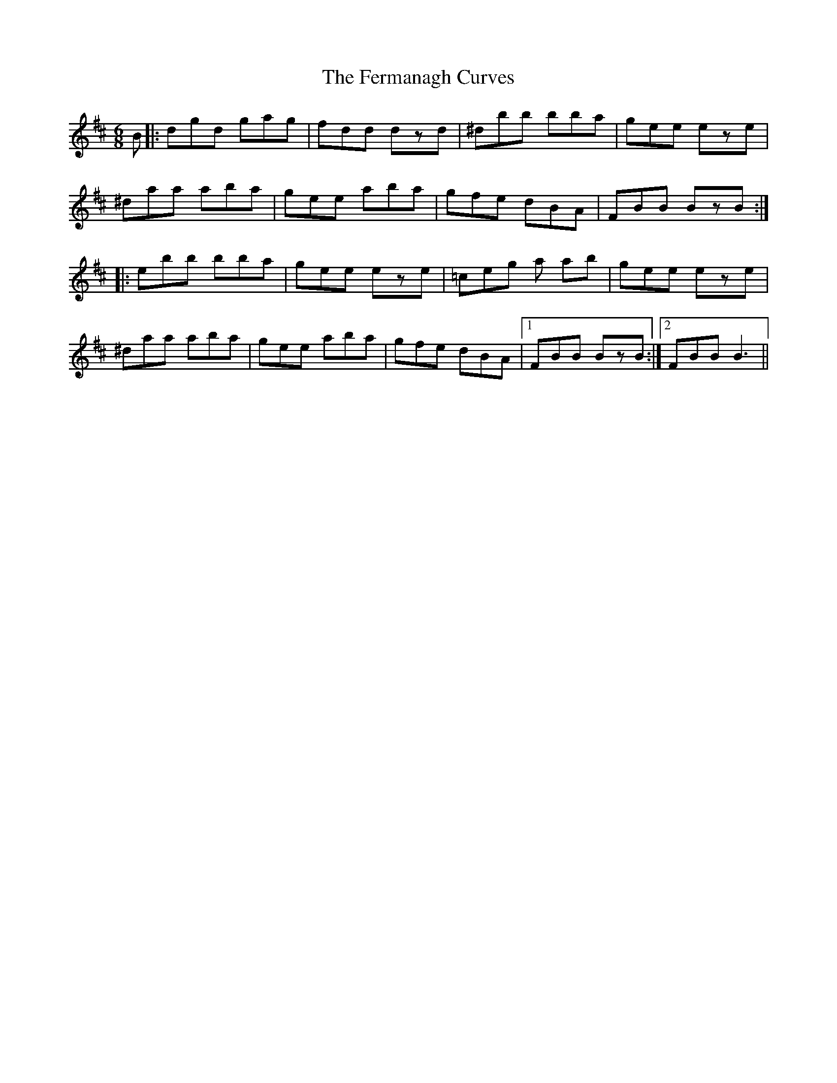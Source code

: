 X: 12856
T: Fermanagh Curves, The
R: jig
M: 6/8
K: Dmajor
B|:dgd gag|fdd dzd|^dbb bba|gee eze|
^daa aba|gee aba|gfe dBA|FBB BzB:|
|:ebb bba|gee eze|=ceg a ab|gee eze|
^daa aba|gee aba|gfe dBA|1 FBB BzB:|2 FBB B3||


